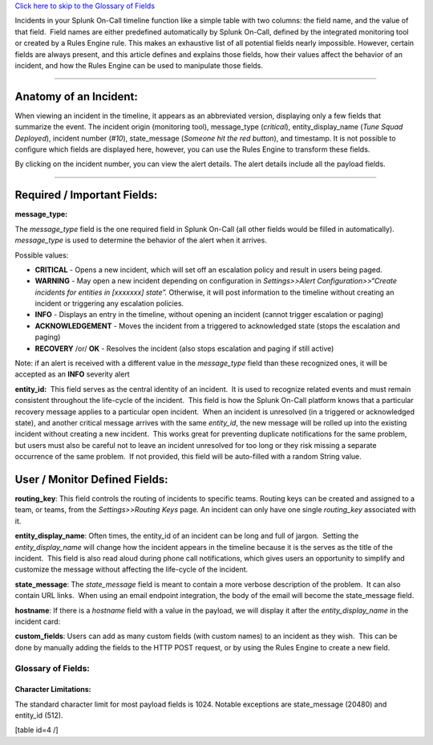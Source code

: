 `Click here to skip to the Glossary of Fields <#glossary-of-fields>`__

Incidents in your Splunk On-Call timeline function like a simple table
with two columns: the field name, and the value of that field.  Field
names are either predefined automatically by Splunk On-Call, defined by
the integrated monitoring tool or created by a Rules Engine rule. This
makes an exhaustive list of all potential fields nearly impossible.
However, certain fields are always present, and this article defines and
explains those fields, how their values affect the behavior of an
incident, and how the Rules Engine can be used to manipulate those
fields.

--------------

**Anatomy of an Incident:**
---------------------------

When viewing an incident in the timeline, it appears as an abbreviated
version, displaying only a few fields that summarize the event. The
incident origin (monitoring tool), message_type (*critical*),
entity_display_name (*Tune Squad Deployed*), incident number (*#10*),
state_message (*Someone hit the red button*), and timestamp. It is not
possible to configure which fields are displayed here, however, you can
use the Rules Engine to transform these fields. |image1|

By clicking on the incident number, you can view the alert details. The
alert details include all the payload fields.

--------------

**Required / Important Fields:**
--------------------------------

**message_type:**

The *message_type* field is the one required field in Splunk On-Call
(all other fields would be filled in automatically). *message_type* is
used to determine the behavior of the alert when it arrives.

Possible values:

-  **CRITICAL** - Opens a new incident, which will set off an escalation
   policy and result in users being paged.
-  **WARNING** - May open a new incident depending on configuration
   in *Settings>>Alert Configuration>>“Create incidents for entities in
   [xxxxxxx] state”.* Otherwise, it will post information to the
   timeline without creating an incident or triggering any escalation
   policies.
-  **INFO** - Displays an entry in the timeline, without opening an
   incident (cannot trigger escalation or paging)
-  **ACKNOWLEDGEMENT** - Moves the incident from a triggered to
   acknowledged state (stops the escalation and paging)
-  **RECOVERY** /or/ **OK** - Resolves the incident (also stops
   escalation and paging if still active)

Note: if an alert is received with a different value in the
*message_type* field than these recognized ones, it will be accepted as
an **INFO** severity alert

**entity_id:**  This field serves as the central identity of an
incident.  It is used to recognize related events and must remain
consistent throughout the life-cycle of the incident.  This field is how
the Splunk On-Call platform knows that a particular recovery message
applies to a particular open incident.  When an incident is unresolved
(in a triggered or acknowledged state), and another critical message
arrives with the same *entity_id*, the new message will be rolled up
into the existing incident without creating a new incident.  This works
great for preventing duplicate notifications for the same problem, but
users must also be careful not to leave an incident unresolved for too
long or they risk missing a separate occurrence of the same problem.  If
not provided, this field will be auto-filled with a random String value.

**User / Monitor Defined Fields:**
----------------------------------

**routing_key**: This field controls the routing of incidents to
specific teams. Routing keys can be created and assigned to a team, or
teams, from the *Settings>>Routing Keys* page. An incident can only have
one single *routing_key* associated with it.

**entity_display_name**: Often times, the entity_id of an incident can
be long and full of jargon.  Setting the *entity_display_name* will
change how the incident appears in the timeline because it is the serves
as the title of the incident.  This field is also read aloud during
phone call notifications, which gives users an opportunity to simplify
and customize the message without affecting the life-cycle of the
incident.

**state_message**: The *state_message* field is meant to contain a more
verbose description of the problem.  It can also contain URL links.
 When using an email endpoint integration, the body of the email will
become the state_message field.

**hostname**: If there is a *hostname* field with a value in the
payload, we will display it after the *entity_display_name* in the
incident card:

.. image:: images/Screen-Shot-2019-04-23-at-4.05.36-PM.png

**custom_fields**: Users can add as many custom fields (with custom
names) to an incident as they wish.  This can be done by manually adding
the fields to the HTTP POST request, or by using the Rules Engine to
create a new field.

**Glossary of Fields:**
=======================

Character Limitations:
~~~~~~~~~~~~~~~~~~~~~~

The standard character limit for most payload fields is 1024. Notable
exceptions are state_message (20480) and entity_id (512).

[table id=4 /]

.. |image1| image:: images/Screen-Shot-2019-09-24-at-2.43.41-PM.png

